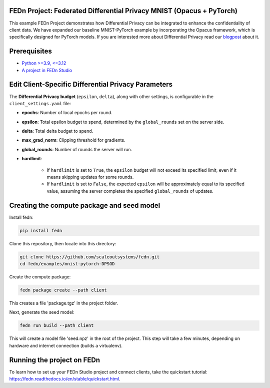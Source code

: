 FEDn Project: Federated Differential Privacy MNIST (Opacus + PyTorch)
----------------------------------------------------------------------

This example FEDn Project demonstrates how Differential Privacy can be integrated to enhance the confidentiality of client data.
We have expanded our baseline MNIST-PyTorch example by incorporating the Opacus framework, which is specifically designed for PyTorch models. If you are interested more about Differential Privacy read our `blogpost <https://www.scaleoutsystems.com/post/guaranteeing-data-privacy-for-clients-in-federated-machine-learning>`__  about it.



Prerequisites
-------------

-  `Python >=3.9, <=3.12 <https://www.python.org/downloads>`__
-  `A project in FEDn Studio  <https://fedn.scaleoutsystems.com/signup>`__   


Edit Client-Specific Differential Privacy Parameters 
--------------------------
The **Differential Privacy budget** (``epsilon``, ``delta``), along with other settings, is configurable in the ``client_settings.yaml`` file:

- **epochs**: Number of local epochs per round.
- **epsilon**: Total epsilon budget to spend, determined by the ``global_rounds`` set on the server side.
- **delta**: Total delta budget to spend.
- **max_grad_norm**: Clipping threshold for gradients.
- **global_rounds**: Number of rounds the server will run.
- **hardlimit**:

   - If ``hardlimit`` is set to ``True``, the ``epsilon`` budget will not exceed its specified limit, even if it means skipping updates for some rounds.
   - If ``hardlimit`` is set to ``False``, the expected ``epsilon`` will be approximately equal to its specified value, assuming the server completes the specified ``global_rounds`` of updates.

Creating the compute package and seed model
-------------------------------------------

Install fedn: 

.. code-block::

   pip install fedn

Clone this repository, then locate into this directory:

.. code-block::

   git clone https://github.com/scaleoutsystems/fedn.git
   cd fedn/examples/mnist-pytorch-DPSGD

Create the compute package:

.. code-block::

   fedn package create --path client

This creates a file 'package.tgz' in the project folder.

Next, generate the seed model:

.. code-block::

   fedn run build --path client

This will create a model file 'seed.npz' in the root of the project. This step will take a few minutes, depending on hardware and internet connection (builds a virtualenv).  

Running the project on FEDn
----------------------------

To learn how to set up your FEDn Studio project and connect clients, take the quickstart tutorial: https://fedn.readthedocs.io/en/stable/quickstart.html. 
